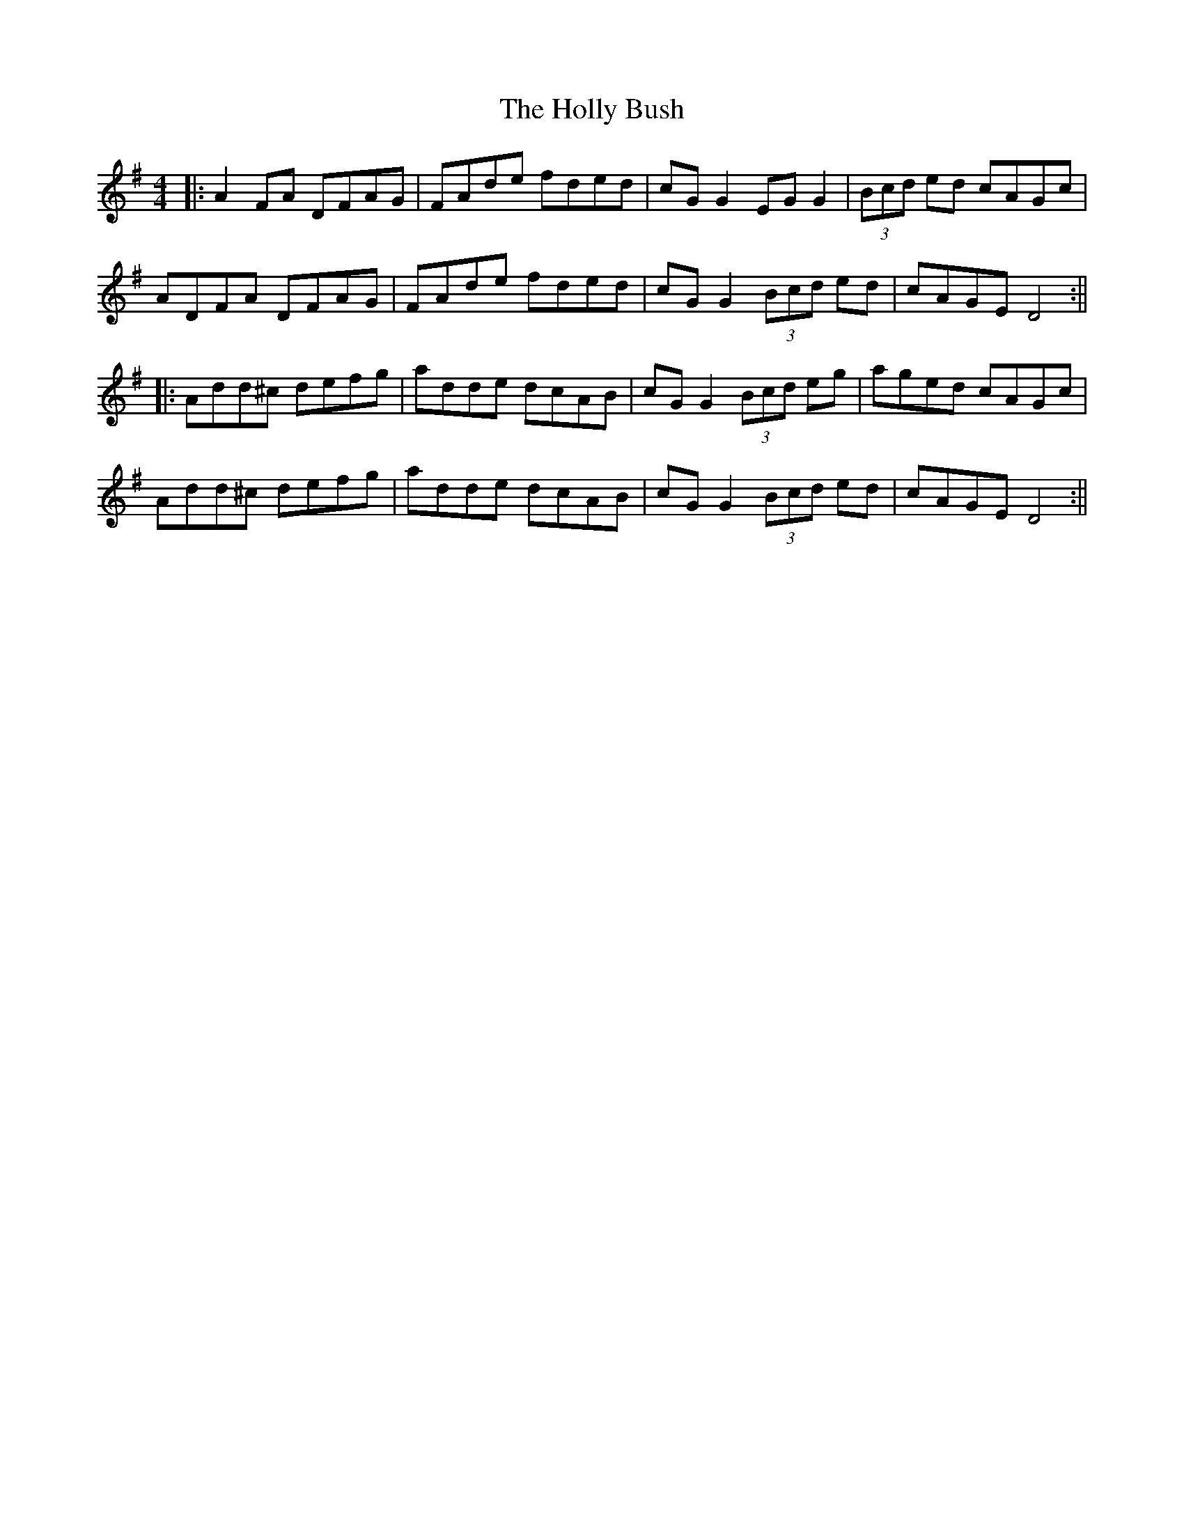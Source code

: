 X: 4
T: Holly Bush, The
Z: JACKB
S: https://thesession.org/tunes/1566#setting23574
R: reel
M: 4/4
L: 1/8
K: Dmix
|:A2 FA DFAG|FAde fded|cG G2 EG G2|(3Bcd ed cAGc |
ADFA DFAG|FAde fded|cG G2 (3Bcd ed|cAGE D4:||
|:Add^c defg|adde dcAB|cG G2 (3Bcd eg|aged cAGc|
Add^c defg |adde dcAB|cG G2 (3Bcd ed|cAGE D4:||
